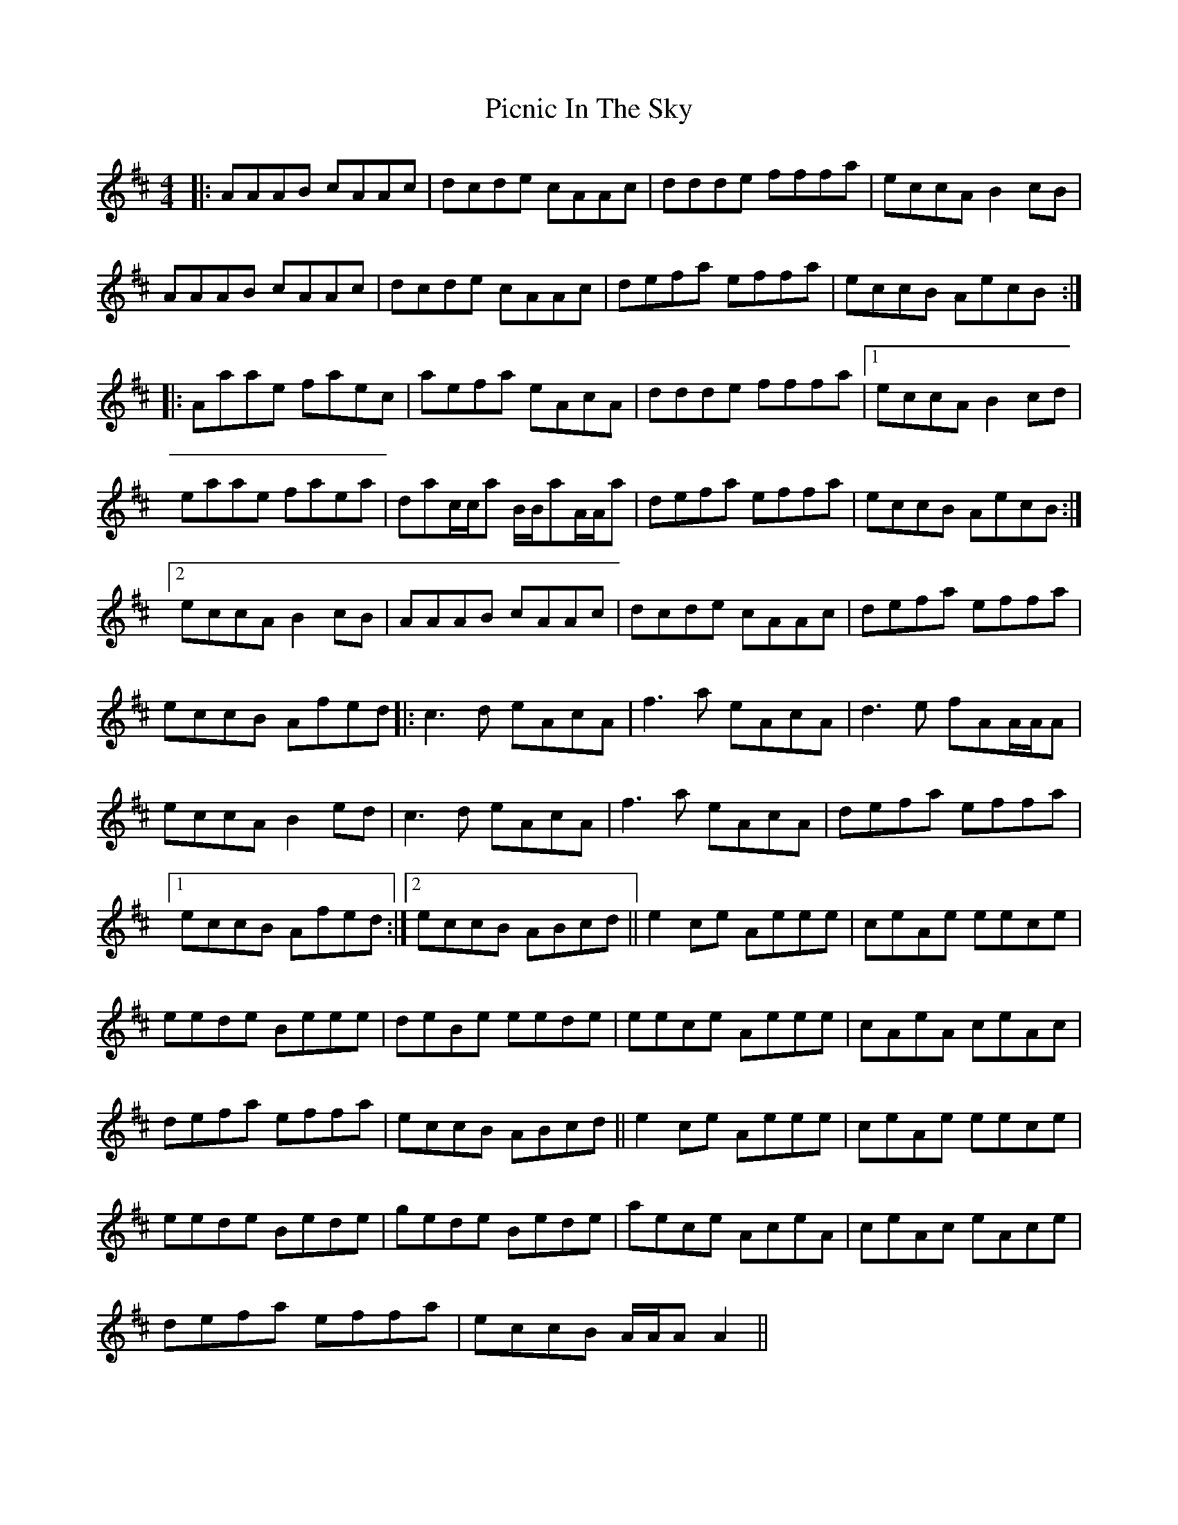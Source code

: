 X: 32269
T: Picnic In The Sky
R: reel
M: 4/4
K: Amixolydian
|:AAAB cAAc|dcde cAAc|ddde fffa|eccA B2 cB|
AAAB cAAc|dcde cAAc|defa effa|eccB AecB:|
|:Aaae faec|aefa eAcA|ddde fffa|1 eccA B2 cd|
eaae faea|dac/c/a B/B/aA/A/a|defa effa|eccB AecB:|
[2 eccA B2 cB|AAAB cAAc|dcde cAAc|defa effa|
eccB Afed|:c3 d eAcA|f3 a eAcA|d3 e fAA/A/A|
eccA B2 ed|c3 d eAcA|f3 a eAcA|defa effa|
[1 eccB Afed:|2 eccB ABcd||e2 ce Aeee|ceAe eece|
eede Beee|deBe eede|eece Aeee|cAeA ceAc|
defa effa|eccB ABcd||e2 ce Aeee|ceAe eece|
eede Bede|gede Bede|aece AceA|ceAc eAce|
defa effa|eccB A/A/AA2||

